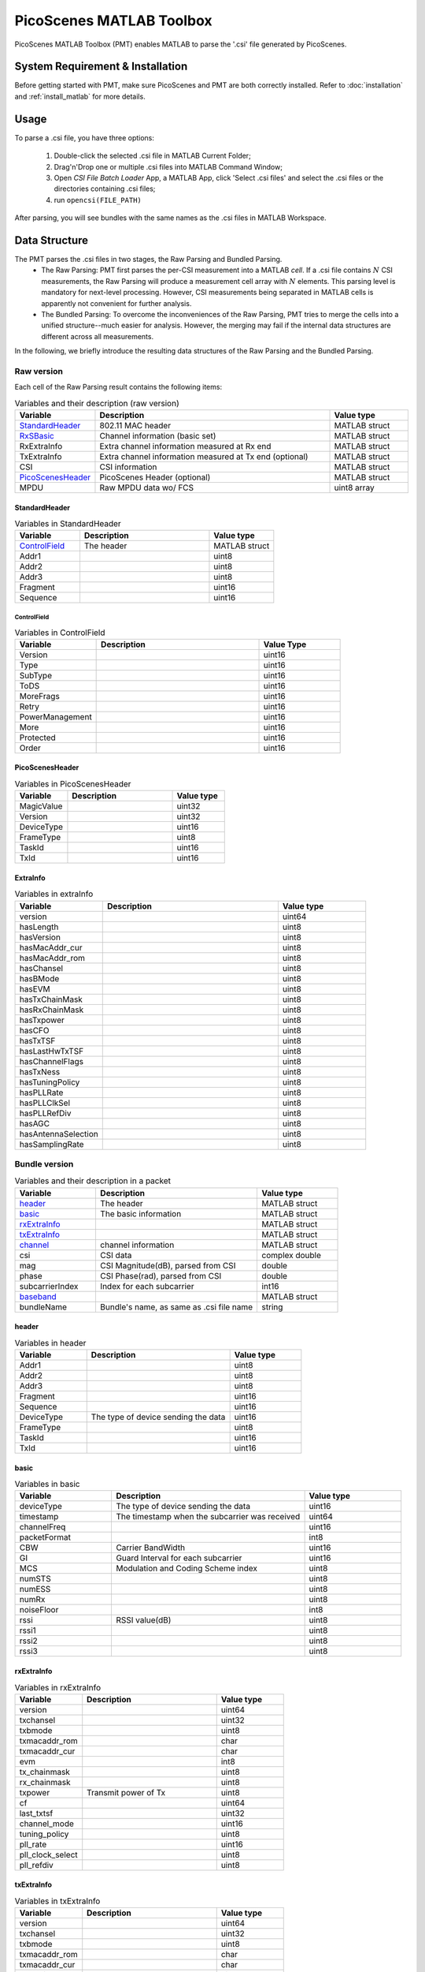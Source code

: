 PicoScenes MATLAB Toolbox
===================================

PicoScenes MATLAB Toolbox (PMT) enables MATLAB to parse the '.csi' file generated by PicoScenes.

System Requirement & Installation
-----------------------------------------
Before getting started with PMT, make sure PicoScenes and PMT are both correctly installed. Refer to  :doc:`installation` and :ref:`install_matlab` for more details.

Usage
-------------------
To parse a .csi file, you have three options:

    #. Double-click the selected .csi file in MATLAB Current Folder;
    #. Drag'n'Drop one or multiple .csi files into MATLAB Command Window;
    #. Open `CSI File Batch Loader` App, a MATLAB App, click 'Select .csi files' and select the .csi files or the directories containing .csi files;
    #. run ``opencsi(FILE_PATH)``

After parsing, you will see bundles with the same names as the .csi files in MATLAB Workspace.

Data Structure
----------------------

The PMT parses the .csi files in two stages, the Raw Parsing and Bundled Parsing. 
    - The Raw Parsing: PMT first parses the per-CSI measurement into a MATLAB `cell`. If a .csi file contains :math:`N` CSI measurements, the Raw Parsing will produce a measurement cell array with :math:`N` elements. This parsing level is mandatory for next-level processing. However, CSI measurements being separated in MATLAB cells is apparently not convenient for further analysis.
    - The Bundled Parsing: To overcome the inconveniences of the Raw Parsing, PMT tries to merge the cells into a unified structure--much easier for analysis. However, the merging may fail if the internal data structures are different across all measurements.

In the following, we briefly introduce the resulting data structures of the Raw Parsing and the Bundled Parsing.

Raw version
>>>>>>>>>>>>>>>

Each cell of the Raw Parsing result contains the following items:

.. csv-table:: Variables and their description (raw version)
    :header: "Variable", "Description", "Value type"
    :widths: 20, 60, 20

    `StandardHeader`_, "802.11 MAC header", "MATLAB struct"
    "RxSBasic_", "Channel information (basic set)", "MATLAB struct"
    "RxExtraInfo", "Extra channel information measured at Rx end", "MATLAB struct"
    "TxExtraInfo", "Extra channel information measured at Tx end (optional)", "MATLAB struct"
    "CSI", "CSI information", "MATLAB struct"
    `PicoScenesHeader`_, "PicoScenes Header (optional)", "MATLAB struct"
    "MPDU", "Raw MPDU data wo/ FCS", "uint8 array"

.. _RxSBasic: `basic`_

StandardHeader
:::::::::::::::

.. csv-table:: Variables in StandardHeader
    :header: "Variable", "Description", "Value type"
    :widths: 20, 40, 20

    `ControlField`_, "The header", "MATLAB struct"
    "Addr1", "", "uint8"
    "Addr2", "", "uint8"
    "Addr3", "", "uint8"
    "Fragment", "", "uint16"
    "Sequence", "", "uint16"

ControlField
'''''''''''''

.. csv-table:: Variables in ControlField
    :header: "Variable", "Description", "Value Type"
    :widths: 20, 40, 20

    "Version", "", "uint16"
    "Type", "", "uint16"
    "SubType", "", "uint16"
    "ToDS", "", "uint16"
    "MoreFrags", "", "uint16"
    "Retry", "", "uint16"
    "PowerManagement", "", "uint16"
    "More", "", "uint16"
    "Protected", "", "uint16"
    "Order", "", "uint16"

PicoScenesHeader
::::::::::::::::

.. csv-table:: Variables in PicoScenesHeader
    :header: "Variable", "Description", "Value type"
    :widths: 20, 40, 20

    "MagicValue", "", "uint32"
    "Version", "", "uint32"
    "DeviceType", "", "uint16"
    "FrameType", "", "uint8"
    "TaskId", "", "uint16"
    "TxId", "", "uint16"

ExtraInfo
::::::::::::

.. csv-table:: Variables in extraInfo
    :header: "Variable", "Description", "Value type"
    :widths: 20, 40, 20

    "version", "", "uint64"
    "hasLength", "", "uint8"
    "hasVersion", "", "uint8"
    "hasMacAddr_cur", "", "uint8"
    "hasMacAddr_rom", "", "uint8"
    "hasChansel", "", "uint8"
    "hasBMode", "", "uint8"
    "hasEVM", "", "uint8"
    "hasTxChainMask", "", "uint8"
    "hasRxChainMask", "", "uint8"
    "hasTxpower", "", "uint8"
    "hasCFO", "", "uint8"
    "hasTxTSF", "", "uint8"
    "hasLastHwTxTSF", "", "uint8"
    "hasChannelFlags", "", "uint8"
    "hasTxNess", "", "uint8"
    "hasTuningPolicy", "", "uint8"
    "hasPLLRate", "", "uint8"
    "hasPLLClkSel", "", "uint8"
    "hasPLLRefDiv", "", "uint8"
    "hasAGC", "", "uint8"
    "hasAntennaSelection", "", "uint8"
    "hasSamplingRate", "", "uint8"


Bundle version
>>>>>>>>>>>>>>>

.. csv-table:: Variables and their description in a packet
    :header: "Variable", "Description", "Value type"
    :widths: 20, 40, 20

    `header`_, "The header", "MATLAB struct"
    `basic`_, "The basic information", "MATLAB struct"
    `rxExtraInfo`_, "", "MATLAB struct"
    `txExtraInfo`_, "", "MATLAB struct"
    `channel`_, "channel information", "MATLAB struct"
    "csi", "CSI data", "complex double"
    "mag", "CSI Magnitude(dB), parsed from CSI", "double"
    "phase", "CSI Phase(rad), parsed from CSI", "double"
    "subcarrierIndex", "Index for each subcarrier", "int16"
    `baseband`_, "", "MATLAB struct"
    "bundleName", "Bundle's name, as same as .csi file name", "string"


header
:::::::

.. csv-table:: Variables in header
    :header: "Variable", "Description", "Value type"
    :widths: 20, 40, 20

    "Addr1", "", "uint8"
    "Addr2", "", "uint8"
    "Addr3", "", "uint8"
    "Fragment", "", "uint16"
    "Sequence", "", "uint16"
    "DeviceType", "The type of device sending the data", "uint16"
    "FrameType", "", "uint8"
    "TaskId", "", "uint16"
    "TxId", "", "uint16"

basic
:::::

.. csv-table:: Variables in basic
    :header: "Variable", "Description", "Value type"
    :widths: 20, 40, 20

    "deviceType", "The type of device sending the data", "uint16"
    "timestamp", "The timestamp when the subcarrier was received", "uint64"
    "channelFreq", "", "uint16"
    "packetFormat", "", "int8"
    "CBW", "Carrier BandWidth", "uint16"
    "GI", "Guard Interval for each subcarrier", "uint16"
    "MCS", "Modulation and Coding Scheme index", "uint8"
    "numSTS", "", "uint8"
    "numESS", "", "uint8"
    "numRx", "", "uint8"
    "noiseFloor", "", "int8"
    "rssi", "RSSI value(dB)", "uint8"
    "rssi1", "", "uint8"
    "rssi2", "", "uint8"
    "rssi3", "", "uint8"

rxExtraInfo
:::::::::::::::

.. csv-table:: Variables in rxExtraInfo
    :header: "Variable", "Description", "Value type"
    :widths: 20, 40, 20

    "version", "", "uint64"
    "txchansel", "", "uint32"
    "txbmode", "", "uint8"
    "txmacaddr_rom", "", "char"
    "txmacaddr_cur", "", "char"
    "evm", "", "int8"
    "tx_chainmask", "", "uint8"
    "rx_chainmask", "", "uint8"
    "txpower", "Transmit power of Tx", "uint8"
    "cf", "", "uint64"
    "last_txtsf", "", "uint32"
    "channel_mode", "", "uint16"
    "tuning_policy", "", "uint8"
    "pll_rate", "", "uint16"
    "pll_clock_select", "", "uint8"
    "pll_refdiv", "", "uint8"

txExtraInfo
:::::::::::::

.. csv-table:: Variables in txExtraInfo
    :header: "Variable", "Description", "Value type"
    :widths: 20, 40, 20

    "version", "", "uint64"
    "txchansel", "", "uint32"
    "txbmode", "", "uint8"
    "txmacaddr_rom", "", "char"
    "txmacaddr_cur", "", "char"
    "tx_chainmask", "", "uint8"
    "rx_chainmask", "", "uint8"
    "txpower", "Transmit power of Tx", "uint8"
    "cf", "", "uint64"
    "sf", "Sampling frequency", "uint64"
    "txtsf", "", "uint32"
    "last_txtsf", "", "uint32"
    "channel_mode", "", "uint16"
    "tx_ness", "", "uint8"
    "pll_rate", "PLL rate", "uint16"
    "pll_clock_select", "", "uint8"
    "pll_refdiv", "", "uint8"

channel
:::::::::::::::

.. csv-table:: Variables in channel
    :header: "Variable", "Description", "Value type"
    :widths: 20, 40, 20

    "DeviceType", "The type of device sending the data", "double"
    "PacketFormat", "", "double"
    "CBW", "Carrier BandWidth", "double"
    "CarrierFreq", "Carrier Frequency", "double"
    "SamplingRate", "Sampling Rate", "double"
    "SubcarrierBandwidth", "Subcarrier Bandwidth", "double"
    "numTones", "", "uint16"
    "numTx", "", "uint8"
    "numRx", "", "uint8"
    "numESS", " ", "uint8"
    "ant_sel", "", "uint8"

baseband
::::::::::::::

.. csv-table:: Variables in baseband
    :header: "Variable", "Description", "Value type"
    :widths: 20, 40, 20

    "LegacyCSI", ""
    "basebandSignals", ""
    "PreEQSymbols", ""
